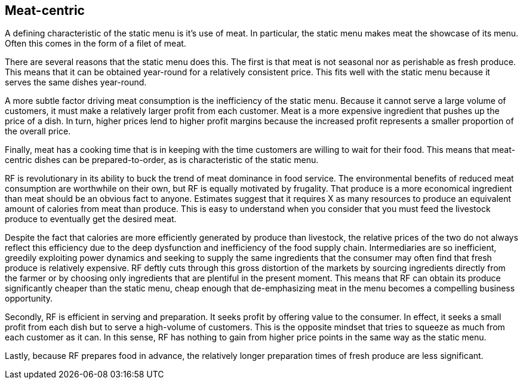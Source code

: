 == Meat-centric

A defining characteristic of the static menu is it's use of meat.  In particular, the static menu makes meat the showcase of its menu.  Often this comes in the form of a filet of meat.

There are several reasons that the static menu does this.  The first is that meat is not seasonal nor as perishable as fresh produce.  This means that it can be obtained year-round for a relatively consistent price.  This fits well with the static menu because it serves the same dishes year-round.

A more subtle factor driving meat consumption is the inefficiency of the static menu.  Because it cannot serve a large volume of customers, it must make a relatively larger profit from each customer.  Meat is a more expensive ingredient that pushes up the price of a dish.  In turn, higher prices lend to higher profit margins because the increased profit represents a smaller proportion of the overall price.

Finally, meat has a cooking time that is in keeping with the time customers are willing to wait for their food.  This means that meat-centric dishes can be prepared-to-order, as is characteristic of the static menu.

RF is revolutionary in its ability to buck the trend of meat dominance in food service.  The environmental benefits of reduced meat consumption are worthwhile on their own, but RF is equally motivated by frugality.  That produce is a more economical ingredient than meat should be an obvious fact to anyone.  Estimates suggest that it requires X as many resources to produce an equivalent amount of calories from meat than produce.  This is easy to understand when you consider that you must feed the livestock produce to eventually get the desired meat.

Despite the fact that calories are more efficiently generated by produce than livestock, the relative prices of the two do not always reflect this efficiency due to the deep dysfunction and inefficiency of the food supply chain.  Intermediaries are so inefficient, greedily exploiting power dynamics and seeking to supply the same ingredients that the consumer may often find that fresh produce is relatively expensive.  RF deftly cuts through this gross distortion of the markets by sourcing ingredients directly from the farmer or by choosing only ingredients that are plentiful in the present moment.  This means that RF can obtain its produce significantly cheaper than the static menu, cheap enough that de-emphasizing meat in the menu becomes a compelling business opportunity.

Secondly, RF is efficient in serving and preparation.  It seeks profit by offering value to the consumer.  In effect, it seeks a small profit from each dish but to serve a high-volume of customers.  This is the opposite mindset that tries to squeeze as much from each customer as it can.  In this sense, RF has nothing to gain from higher price points in the same way as the static menu.

Lastly, because RF prepares food in advance, the relatively longer preparation times of fresh produce are less significant. 

